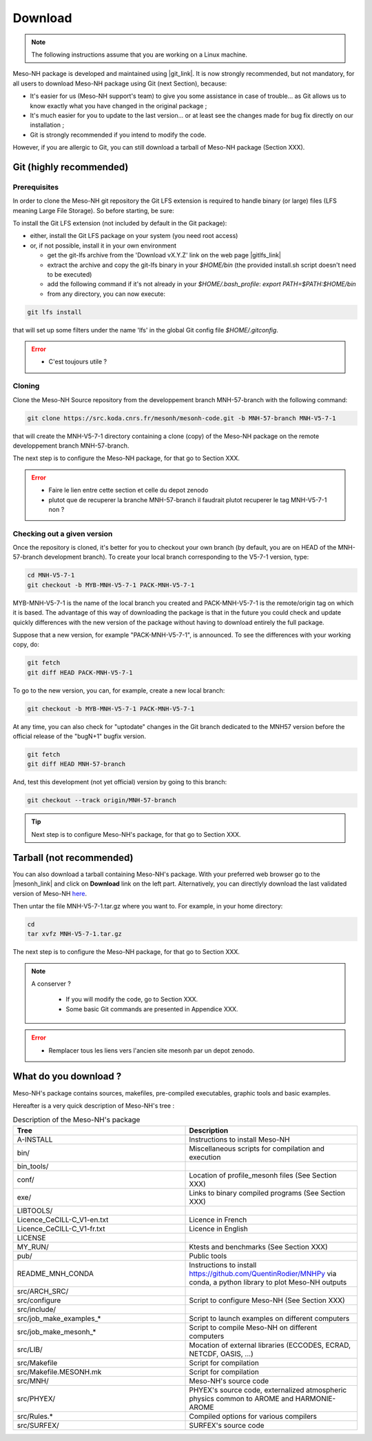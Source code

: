 Download
=============================================================================

.. note::

    The following instructions assume that you are working on a Linux machine.

Meso-NH package is developed and maintained using |git_link|.
It is now strongly recommended, but not mandatory, for all users to download Meso-NH package using Git (next Section), because:

* It's easier for us (Meso-NH support's team) to give you some assistance in case of trouble... as Git allows us to know exactly what you have changed in the original package ;

* It's much easier for you to update to the last version...  or at least see the changes made for bug fix directly on our installation ;

* Git is strongly recommended if you intend to modify the code.

However, if you are allergic to Git, you can still download a tarball of Meso-NH package (Section XXX).

.. |git_link| raw:: html

   <a href="https://git-scm.com/" target="_blank">Git</a>


Git (highly recommended)
-----------------------------------------------------------------------------

Prerequisites
*****************************************************************************

In order to clone the Meso-NH git repository the Git LFS extension is required to handle binary (or large) files (LFS meaning Large File Storage). So before starting, be sure:

To install the Git LFS extension (not included by default in the Git package):

* either, install the Git LFS package on your system (you need root access)

* or, if not possible, install it in your own environment

  * get the git-lfs archive from the 'Download vX.Y.Z' link on the web page |gitlfs_link|

  * extract the archive and copy the git-lfs binary in your `$HOME/bin` (the provided install.sh script doesn't need to be executed)

  * add the following command if it's not already in your `$HOME/.bash_profile`: `export PATH=$PATH:$HOME/bin`

  * from any directory, you can now execute:

.. code-block:: bash

   git lfs install

that will set up some filters under the name 'lfs' in the global Git config file `$HOME/.gitconfig`.

.. |gitlfs_link| raw:: html

   <a href="https://git-lfs.github.com/" target="_blank">Git LFS</a>

.. error::

   * C'est toujours utile ?


Cloning
*****************************************************************************


Clone the Meso-NH Source repository from the developpement branch MNH-57-branch with the following command:

.. code-block:: bash

   git clone https://src.koda.cnrs.fr/mesonh/mesonh-code.git -b MNH-57-branch MNH-V5-7-1

that will create the MNH-V5-7-1 directory containing a clone (copy) of the Meso-NH package on the remote developpement branch MNH-57-branch.

The next step is to configure the Meso-NH package, for that go to Section XXX.

.. error::

   * Faire le lien entre cette section et celle du depot zenodo
   
   * plutot que de recuperer la branche MNH-57-branch il faudrait plutot recuperer le tag MNH-V5-7-1 non ?

Checking out a given version
*****************************************************************************

Once the repository is cloned, it's better for you to checkout your own branch (by default, you are on HEAD of the MNH-57-branch development branch). To create your local branch corresponding to the V5-7-1 version, type:

.. code-block:: bash

   cd MNH-V5-7-1
   git checkout -b MYB-MNH-V5-7-1 PACK-MNH-V5-7-1

MYB-MNH-V5-7-1 is the name of the local branch you created and PACK-MNH-V5-7-1 is the remote/origin tag on which it is based. The advantage of this way of downloading the package is that in the future you could check and update quickly differences with the new version of the package without having to download entirely the full package.

Suppose that a new version, for example "PACK-MNH-V5-7-1", is announced. To see the differences
with your working copy, do:

.. code-block:: bash

   git fetch
   git diff HEAD PACK-MNH-V5-7-1

To go to the new version, you can, for example, create a new local branch:

.. code-block:: bash

   git checkout -b MYB-MNH-V5-7-1 PACK-MNH-V5-7-1

At any time, you can also check for "uptodate" changes in the Git branch dedicated to the MNH57
version before the official release of the "bugN+1" bugfix version.

.. code-block:: bash

   git fetch
   git diff HEAD MNH-57-branch

And, test this development (not yet official) version by going to this branch:

.. code-block:: bash

   git checkout --track origin/MNH-57-branch

.. tip::

   Next step is to configure Meso-NH's package, for that go to Section XXX.

Tarball (not recommended)
-----------------------------------------------------------------------------

You can also download a tarball containing Meso-NH's package. With your preferred web browser go to the |mesonh_link| and click on **Download** link on the left part. Alternatively, you can directlyly download the last validated version of Meso-NH `here <http://mesonh.aero.obs-mip.fr/mesonh/dir_open/dir_MESONH/MNH-V5-7-1.tar.gz>`_.

Then untar the file MNH-V5-7-1.tar.gz where you want to.
For example, in your home directory:

.. code-block:: bash

   cd
   tar xvfz MNH-V5-7-1.tar.gz

The next step is to configure the Meso-NH package, for that go to Section XXX.

.. |mesonh_link| raw:: html

   <a href="http://mesonh.aero.obs-mip.fr/mesonh" target="_blank">Meso-NH's website</a>

.. note::

  A conserver ?

   * If you will modify the code, go to Section XXX.

   * Some basic Git commands are presented in Appendice XXX.

.. error::

   * Remplacer tous les liens vers l'ancien site mesonh par un depot zenodo.

What do you download ?
-----------------------------------------------------------------------------

Meso-NH's package contains sources, makefiles, pre-compiled executables, graphic tools and basic examples.

Hereafter is a very quick description of Meso-NH's tree :

.. csv-table:: Description of the Meso-NH's package
   :header: "Tree", "Description"
   :widths: 30, 30

   "A-INSTALL", "Instructions to install Meso-NH"
   "bin/", "Miscellaneous scripts for compilation and execution"
   "bin_tools/", ""
   "conf/", "Location of profile_mesonh files (See Section XXX)"
   "exe/", "Links to binary compiled programs (See Section XXX)"
   "LIBTOOLS/", ""
   "Licence_CeCILL-C_V1-en.txt", "Licence in French"
   "Licence_CeCILL-C_V1-fr.txt", "Licence in English"
   "LICENSE", ""
   "MY_RUN/", "Ktests and benchmarks  (See Section XXX)"
   "pub/", "Public tools"
   "README_MNH_CONDA", "Instructions to install https://github.com/QuentinRodier/MNHPy via conda, a python library to plot Meso-NH outputs"
   "src/ARCH_SRC/", ""
   "src/configure", "Script to configure Meso-NH (See Section XXX)"
   "src/include/", ""
   "src/job_make_examples_*", "Script to launch examples on different computers"
   "src/job_make_mesonh_*", "Script to compile Meso-NH on different computers"
   "src/LIB/", "Mocation of external libraries (ECCODES, ECRAD, NETCDF, OASIS, ...)"
   "src/Makefile", "Script for compilation"
   "src/Makefile.MESONH.mk", "Script for compilation"
   "src/MNH/", "Meso-NH's source code"
   "src/PHYEX/", "PHYEX's source code, externalized atmospheric physics common to AROME and HARMONIE-AROME"
   "src/Rules.*", "Compiled options for various compilers"
   "src/SURFEX/", "SURFEX's source code"
